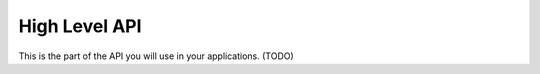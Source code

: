 High Level API
==============

This is the part of the API you will use in your applications. (TODO)
